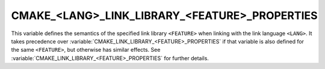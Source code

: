 CMAKE_<LANG>_LINK_LIBRARY_<FEATURE>_PROPERTIES
----------------------------------------------

.. versionadded:: 3.30

This variable defines the semantics of the specified link library ``<FEATURE>``
when linking with the link language ``<LANG>``. It takes precedence over
:variable:`CMAKE_LINK_LIBRARY_<FEATURE>_PROPERTIES` if that variable is also
defined for the same ``<FEATURE>``, but otherwise has similar effects.
See :variable:`CMAKE_LINK_LIBRARY_<FEATURE>_PROPERTIES` for further details.
